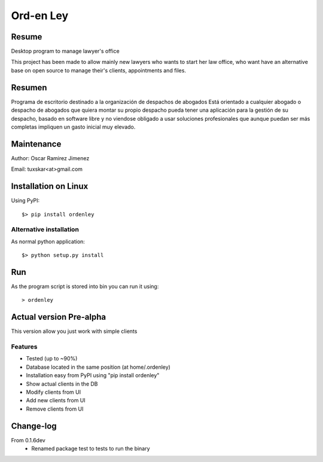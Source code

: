 Ord-en Ley
==========

Resume
------
Desktop program to manage lawyer's office

This project has been made to allow mainly new lawyers who wants to start her law office, 
who want have an alternative base on open source to manage their's clients, 
appointments and files.

Resumen
-------
Programa de escritorio destinado a la organización de despachos de abogados
Está orientado a cualquier abogado o despacho de abogados que quiera montar su propio 
despacho pueda tener una aplicación para la gestión de su despacho, basado en software 
libre y no viendose obligado a usar soluciones profesionales que aunque puedan ser más 
completas impliquen un gasto inicial muy elevado.

Maintenance
-----------
Author: Oscar Ramirez Jimenez

Email: tuxskar<at>gmail.com

Installation on Linux
---------------------
Using PyPI:

::

$> pip install ordenley

Alternative installation
........................
As normal python application:

::

$> python setup.py install

Run
---
As the program script is stored into bin you can run it using:

::

> ordenley

Actual version Pre-alpha
------------------------
This version allow you just work with simple clients

Features
........
- Tested (up to ~90%)
- Database located in the same position (at home/.ordenley)
- Installation easy from PyPI using "pip install ordenley"
- Show actual clients in the DB
- Modify clients from UI
- Add new clients from UI
- Remove clients from UI

Change-log
----------
From 0.1.6dev
    - Renamed package test to tests to run the binary
